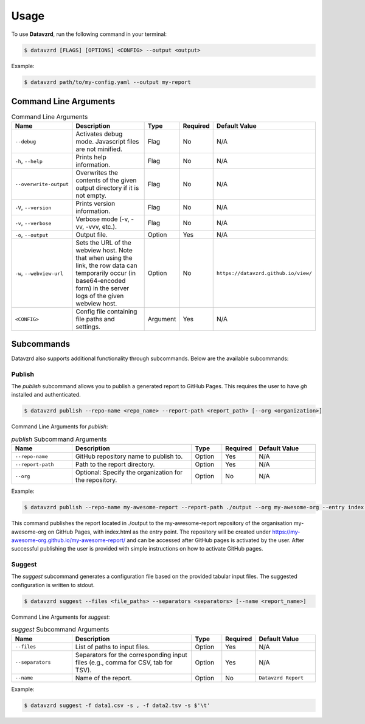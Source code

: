 .. _usage:

*****
Usage
*****

To use **Datavzrd**, run the following command in your terminal:

.. code-block:: bash

   $ datavzrd [FLAGS] [OPTIONS] <CONFIG> --output <output>

Example:

.. code-block:: bash

   $ datavzrd path/to/my-config.yaml --output my-report

Command Line Arguments
======================

.. list-table:: Command Line Arguments
   :widths: 20 40 10 10 20
   :header-rows: 1

   * - Name
     - Description
     - Type
     - Required
     - Default Value
   * - ``--debug``
     - Activates debug mode. Javascript files are not minified.
     - Flag
     - No
     - N/A
   * - ``-h``, ``--help``
     - Prints help information.
     - Flag
     - No
     - N/A
   * - ``--overwrite-output``
     - Overwrites the contents of the given output directory if it is not empty.
     - Flag
     - No
     - N/A
   * - ``-V``, ``--version``
     - Prints version information.
     - Flag
     - No
     - N/A
   * - ``-v``, ``--verbose``
     - Verbose mode (-v, -vv, -vvv, etc.).
     - Flag
     - No
     - N/A
   * - ``-o``, ``--output``
     - Output file.
     - Option
     - Yes
     - N/A
   * - ``-w``, ``--webview-url``
     - Sets the URL of the webview host. Note that when using the link, the row data can temporarily occur (in base64-encoded form) in the server logs of the given webview host.
     - Option
     - No
     - ``https://datavzrd.github.io/view/``
   * - ``<CONFIG>``
     - Config file containing file paths and settings.
     - Argument
     - Yes
     - N/A

Subcommands
===========

Datavzrd also supports additional functionality through subcommands. Below are the available subcommands:

Publish
-------

The `publish` subcommand allows you to publish a generated report to GitHub Pages. This requires the user to have `gh` installed and authenticated.

.. code-block:: bash

   $ datavzrd publish --repo-name <repo_name> --report-path <report_path> [--org <organization>]

Command Line Arguments for `publish`:

.. list-table:: `publish` Subcommand Arguments
   :widths: 20 40 10 10 20
   :header-rows: 1

   * - Name
     - Description
     - Type
     - Required
     - Default Value
   * - ``--repo-name``
     - GitHub repository name to publish to.
     - Option
     - Yes
     - N/A
   * - ``--report-path``
     - Path to the report directory.
     - Option
     - Yes
     - N/A
   * - ``--org``
     - Optional: Specify the organization for the repository.
     - Option
     - No
     - N/A

Example:

.. code-block:: bash

    $ datavzrd publish --repo-name my-awesome-report --report-path ./output --org my-awesome-org --entry index.html

This command publishes the report located in ./output to the my-awesome-report repository of the organisation my-awesome-org on GitHub Pages, with index.html as the entry point. The repository will be created under https://my-awesome-org.github.io/my-awesome-report/ and can be accessed after GitHub pages is activated by the user. After successful publishing the user is provided with simple instructions on how to activate GitHub pages.

Suggest
-------

The `suggest` subcommand generates a configuration file based on the provided tabular input files. The suggested configuration is written to stdout.

.. code-block:: bash

   $ datavzrd suggest --files <file_paths> --separators <separators> [--name <report_name>]

Command Line Arguments for `suggest`:

.. list-table:: `suggest` Subcommand Arguments
   :widths: 20 40 10 10 20
   :header-rows: 1

   * - Name
     - Description
     - Type
     - Required
     - Default Value
   * - ``--files``
     - List of paths to input files.
     - Option
     - Yes
     - N/A
   * - ``--separators``
     - Separators for the corresponding input files (e.g., comma for CSV, tab for TSV).
     - Option
     - Yes
     - N/A
   * - ``--name``
     - Name of the report.
     - Option
     - No
     - ``Datavzrd Report``

Example:

.. code-block:: bash

    $ datavzrd suggest -f data1.csv -s , -f data2.tsv -s $'\t'
